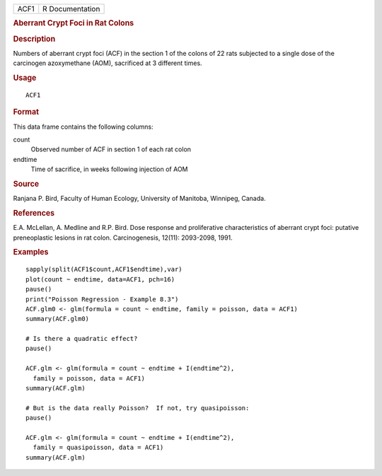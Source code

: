 .. container::

   .. container::

      ==== ===============
      ACF1 R Documentation
      ==== ===============

      .. rubric:: Aberrant Crypt Foci in Rat Colons
         :name: aberrant-crypt-foci-in-rat-colons

      .. rubric:: Description
         :name: description

      Numbers of aberrant crypt foci (ACF) in the section 1 of the
      colons of 22 rats subjected to a single dose of the carcinogen
      azoxymethane (AOM), sacrificed at 3 different times.

      .. rubric:: Usage
         :name: usage

      ::

         ACF1

      .. rubric:: Format
         :name: format

      This data frame contains the following columns:

      count
         Observed number of ACF in section 1 of each rat colon

      endtime
         Time of sacrifice, in weeks following injection of AOM

      .. rubric:: Source
         :name: source

      Ranjana P. Bird, Faculty of Human Ecology, University of Manitoba,
      Winnipeg, Canada.

      .. rubric:: References
         :name: references

      E.A. McLellan, A. Medline and R.P. Bird. Dose response and
      proliferative characteristics of aberrant crypt foci: putative
      preneoplastic lesions in rat colon. Carcinogenesis, 12(11):
      2093-2098, 1991.

      .. rubric:: Examples
         :name: examples

      ::

         sapply(split(ACF1$count,ACF1$endtime),var)
         plot(count ~ endtime, data=ACF1, pch=16)
         pause()
         print("Poisson Regression - Example 8.3")
         ACF.glm0 <- glm(formula = count ~ endtime, family = poisson, data = ACF1)
         summary(ACF.glm0)

         # Is there a quadratic effect?
         pause()

         ACF.glm <- glm(formula = count ~ endtime + I(endtime^2),
           family = poisson, data = ACF1)
         summary(ACF.glm)

         # But is the data really Poisson?  If not, try quasipoisson:
         pause()

         ACF.glm <- glm(formula = count ~ endtime + I(endtime^2),
           family = quasipoisson, data = ACF1)
         summary(ACF.glm)
